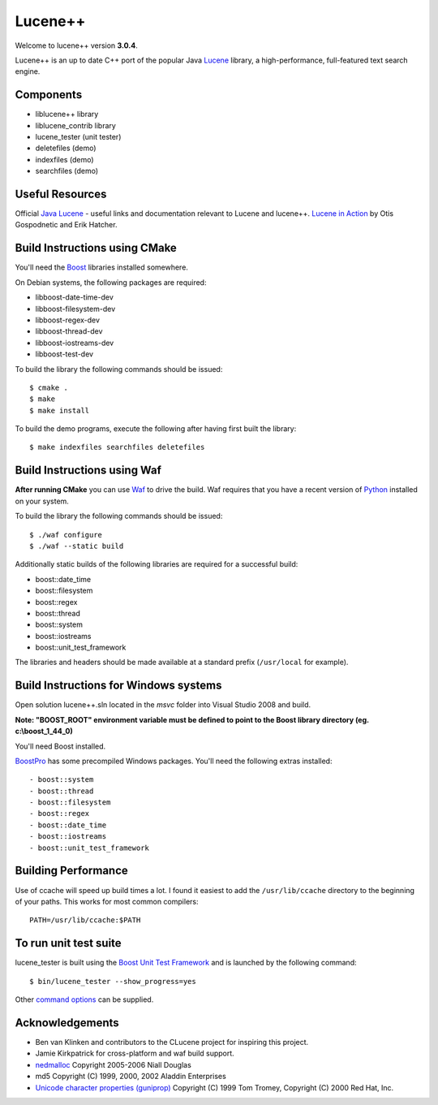 Lucene++
==========

Welcome to lucene++ version **3.0.4**.

Lucene++ is an up to date C++ port of the popular Java `Lucene <http://lucene.apache.org/>`_ library, a high-performance, full-featured text search engine.


Components
----------------

- liblucene++ library
- liblucene_contrib library
- lucene_tester (unit tester)
- deletefiles (demo)
- indexfiles (demo)
- searchfiles (demo)


Useful Resources
----------------

Official `Java Lucene <http://lucene.apache.org/java/docs/index.html>`_ - useful links and documentation relevant to Lucene and lucene++.
`Lucene in Action <http://www.amazon.com/Lucene-Action-Otis-Gospodnetic/dp/1932394281/ref=sr_1_1?ie=UTF8&s=books&qid=1261343174&sr=8-1>`_ by Otis Gospodnetic and Erik Hatcher.


Build Instructions using CMake
------------------------------

You'll need the `Boost <http://www.boost.org>`_ libraries installed somewhere.

On Debian systems, the following packages are required:

- libboost-date-time-dev
- libboost-filesystem-dev
- libboost-regex-dev
- libboost-thread-dev
- libboost-iostreams-dev
- libboost-test-dev

__ https://github.com/luceneplusplus/LucenePlusPlus/issues/30

To build the library the following commands should be issued::

    $ cmake .
    $ make
    $ make install

To build the demo programs, execute the following after having first built
the library::

    $ make indexfiles searchfiles deletefiles


Build Instructions using Waf
------------------------------

**After running CMake** you can use `Waf <http://code.google.com/p/waf/>`_ to drive the build. Waf requires that you have a recent version of `Python <http://python.org>`_ installed on your system.

To build the library the following commands should be issued::

    $ ./waf configure
    $ ./waf --static build


Additionally static builds of the following libraries are required for a successful build:

- boost::date_time
- boost::filesystem
- boost::regex
- boost::thread
- boost::system
- boost::iostreams
- boost::unit_test_framework

The libraries and headers should be made available at a standard prefix (``/usr/local`` for example).


Build Instructions for Windows systems
--------------------------------------

Open solution lucene++.sln located in the *msvc* folder into Visual Studio 2008 and build.

**Note: "BOOST_ROOT" environment variable must be defined to point to the Boost library directory (eg. c:\\boost_1_44_0)**

You'll need Boost installed.

`BoostPro <http://www.boostpro.com>`_ has some precompiled Windows packages. You'll need the following extras installed::

- boost::system
- boost::thread
- boost::filesystem
- boost::regex
- boost::date_time
- boost::iostreams
- boost::unit_test_framework


Building Performance
--------------------

Use of ccache will speed up build times a lot. I found it easiest to add the ``/usr/lib/ccache`` directory to the beginning of your paths. This works for most common compilers::

    PATH=/usr/lib/ccache:$PATH


To run unit test suite
----------------------

lucene_tester is built using the `Boost Unit Test Framework <http://www.boost.org/doc/libs/1_44_0/libs/test/doc/html/index.html>`_ and is launched by the following command::

    $ bin/lucene_tester --show_progress=yes

Other `command options <http://www.boost.org/doc/libs/1_44_0/libs/test/doc/html/utf/user-guide/runtime-config/reference.html>`_ can be supplied.


Acknowledgements
----------------

- Ben van Klinken and contributors to the CLucene project for inspiring this project.
- Jamie Kirkpatrick for cross-platform and waf build support.

- `nedmalloc <http://sourceforge.net/projects/nedmalloc/>`_ Copyright 2005-2006 Niall Douglas
- md5 Copyright (C) 1999, 2000, 2002 Aladdin Enterprises
- `Unicode character properties (guniprop) <http://library.gnome.org/devel/glib/>`_ Copyright (C) 1999 Tom Tromey, Copyright (C) 2000 Red Hat, Inc.
